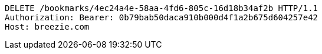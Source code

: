 [source,http,options="nowrap"]
----
DELETE /bookmarks/4ec24a4e-58aa-4fd6-805c-16d18b34af2b HTTP/1.1
Authorization: Bearer: 0b79bab50daca910b000d4f1a2b675d604257e42
Host: breezie.com

----